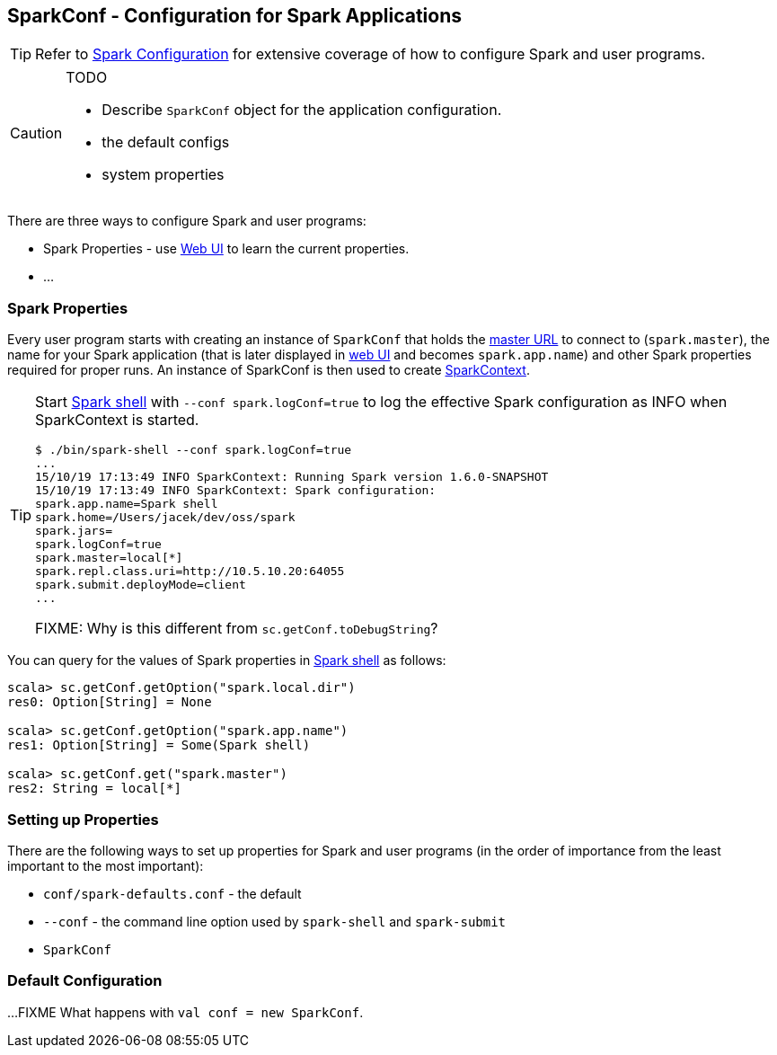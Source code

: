 == SparkConf - Configuration for Spark Applications

TIP: Refer to http://spark.apache.org/docs/latest/configuration.html[Spark Configuration] for extensive coverage of how to configure Spark and user programs.

[CAUTION]
====
TODO

* Describe `SparkConf` object for the application configuration.
* the default configs
* system properties
====

There are three ways to configure Spark and user programs:

* Spark Properties - use link:spark-webui.adoc[Web UI] to learn the current properties.
* ...

=== Spark Properties

Every user program starts with creating an instance of `SparkConf` that holds the link:spark-deployment-modes.adoc#master-urls[master URL] to connect to (`spark.master`), the name for your Spark application (that is later displayed in link:spark-webui.adoc[web UI] and becomes `spark.app.name`) and other Spark properties required for proper runs. An instance of SparkConf is then used to create link:spark-sparkcontext.adoc[SparkContext].

[TIP]
====
Start link:spark-shell.adoc[Spark shell] with `--conf spark.logConf=true` to log the effective Spark configuration as INFO when SparkContext is started.

```
$ ./bin/spark-shell --conf spark.logConf=true
...
15/10/19 17:13:49 INFO SparkContext: Running Spark version 1.6.0-SNAPSHOT
15/10/19 17:13:49 INFO SparkContext: Spark configuration:
spark.app.name=Spark shell
spark.home=/Users/jacek/dev/oss/spark
spark.jars=
spark.logConf=true
spark.master=local[*]
spark.repl.class.uri=http://10.5.10.20:64055
spark.submit.deployMode=client
...
```

FIXME: Why is this different from `sc.getConf.toDebugString`?
====

You can query for the values of Spark properties in link:spark-shell.adoc[Spark shell] as follows:

```
scala> sc.getConf.getOption("spark.local.dir")
res0: Option[String] = None

scala> sc.getConf.getOption("spark.app.name")
res1: Option[String] = Some(Spark shell)

scala> sc.getConf.get("spark.master")
res2: String = local[*]
```

=== Setting up Properties

There are the following ways to set up properties for Spark and user programs (in the order of importance from the least important to the most important):

* `conf/spark-defaults.conf` - the default
* `--conf` - the command line option used by `spark-shell` and `spark-submit`
* `SparkConf`

=== [[default-configuration]] Default Configuration

...FIXME What happens with `val conf = new SparkConf`.

